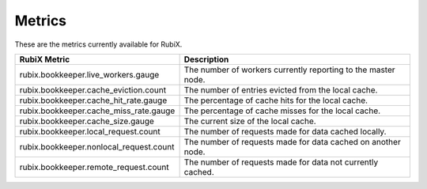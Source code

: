 .. _metrics:

=======
Metrics
=======

These are the metrics currently available for RubiX.

+-----------------------------------------+-------------------------------------------+
| RubiX Metric                            | Description                               |
+=========================================+===========================================+
| rubix.bookkeeper.live_workers.gauge     | The number of workers currently reporting |
|                                         | to the master node.                       |
+-----------------------------------------+-------------------------------------------+
| rubix.bookkeeper.cache_eviction.count   | The number of entries evicted from the    |
|                                         | local cache.                              |
+-----------------------------------------+-------------------------------------------+
| rubix.bookkeeper.cache_hit_rate.gauge   | The percentage of cache hits for the      |
|                                         | local cache.                              |
+-----------------------------------------+-------------------------------------------+
| rubix.bookkeeper.cache_miss_rate.gauge  | The percentage of cache misses for the    |
|                                         | local cache.                              |
+-----------------------------------------+-------------------------------------------+
| rubix.bookkeeper.cache_size.gauge       | The current size of the local cache.      |
|                                         |                                           |
+-----------------------------------------+-------------------------------------------+
| rubix.bookkeeper.local_request.count    | The number of requests made for data      |
|                                         | cached locally.                           |
+-----------------------------------------+-------------------------------------------+
| rubix.bookkeeper.nonlocal_request.count | The number of requests made for data      |
|                                         | cached on another node.                   |
+-----------------------------------------+-------------------------------------------+
| rubix.bookkeeper.remote_request.count   | The number of requests made for data not  |
|                                         | currently cached.                         |
+-----------------------------------------+-------------------------------------------+